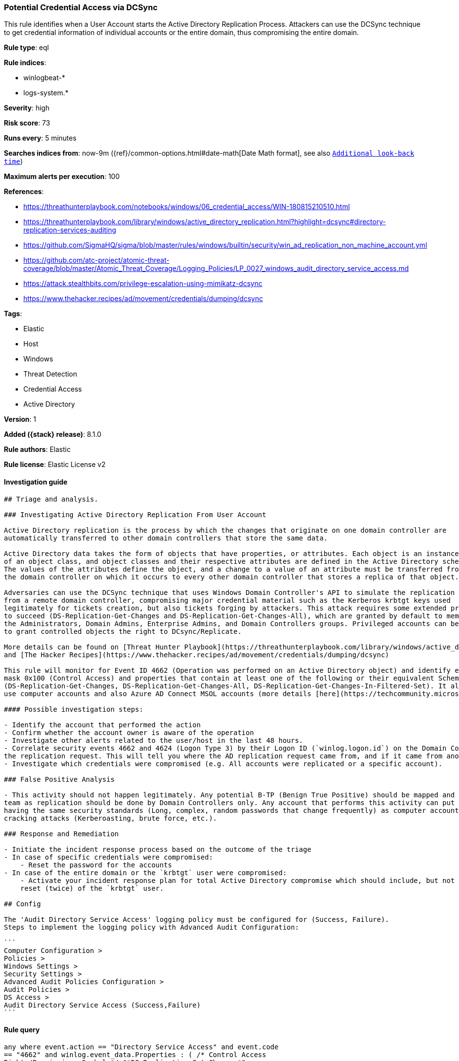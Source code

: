 [[potential-credential-access-via-dcsync]]
=== Potential Credential Access via DCSync

This rule identifies when a User Account starts the Active Directory Replication Process. Attackers can use the DCSync technique to get credential information of individual accounts or the entire domain, thus compromising the entire domain.

*Rule type*: eql

*Rule indices*:

* winlogbeat-*
* logs-system.*

*Severity*: high

*Risk score*: 73

*Runs every*: 5 minutes

*Searches indices from*: now-9m ({ref}/common-options.html#date-math[Date Math format], see also <<rule-schedule, `Additional look-back time`>>)

*Maximum alerts per execution*: 100

*References*:

* https://threathunterplaybook.com/notebooks/windows/06_credential_access/WIN-180815210510.html
* https://threathunterplaybook.com/library/windows/active_directory_replication.html?highlight=dcsync#directory-replication-services-auditing
* https://github.com/SigmaHQ/sigma/blob/master/rules/windows/builtin/security/win_ad_replication_non_machine_account.yml
* https://github.com/atc-project/atomic-threat-coverage/blob/master/Atomic_Threat_Coverage/Logging_Policies/LP_0027_windows_audit_directory_service_access.md
* https://attack.stealthbits.com/privilege-escalation-using-mimikatz-dcsync
* https://www.thehacker.recipes/ad/movement/credentials/dumping/dcsync

*Tags*:

* Elastic
* Host
* Windows
* Threat Detection
* Credential Access
* Active Directory

*Version*: 1

*Added ({stack} release)*: 8.1.0

*Rule authors*: Elastic

*Rule license*: Elastic License v2

==== Investigation guide


[source,markdown]
----------------------------------
## Triage and analysis.

### Investigating Active Directory Replication From User Account

Active Directory replication is the process by which the changes that originate on one domain controller are
automatically transferred to other domain controllers that store the same data. 

Active Directory data takes the form of objects that have properties, or attributes. Each object is an instance
of an object class, and object classes and their respective attributes are defined in the Active Directory schema.
The values of the attributes define the object, and a change to a value of an attribute must be transferred from
the domain controller on which it occurs to every other domain controller that stores a replica of that object.

Adversaries can use the DCSync technique that uses Windows Domain Controller's API to simulate the replication process
from a remote domain controller, compromising major credential material such as the Kerberos krbtgt keys used
legitimately for tickets creation, but also tickets forging by attackers. This attack requires some extended privileges
to succeed (DS-Replication-Get-Changes and DS-Replication-Get-Changes-All), which are granted by default to members of
the Administrators, Domain Admins, Enterprise Admins, and Domain Controllers groups. Privileged accounts can be abused
to grant controlled objects the right to DCsync/Replicate.

More details can be found on [Threat Hunter Playbook](https://threathunterplaybook.com/library/windows/active_directory_replication.html?highlight=dcsync#directory-replication-services-auditing).
and [The Hacker Recipes](https://www.thehacker.recipes/ad/movement/credentials/dumping/dcsync)

This rule will monitor for Event ID 4662 (Operation was performed on an Active Directory object) and identify events that use the access
mask 0x100 (Control Access) and properties that contain at least one of the following or their equivalent Schema-Id-GUID
(DS-Replication-Get-Changes, DS-Replication-Get-Changes-All, DS-Replication-Get-Changes-In-Filtered-Set). It also filters out events that
use computer accounts and also Azure AD Connect MSOL accounts (more details [here](https://techcommunity.microsoft.com/t5/microsoft-defender-for-identity/ad-connect-msol-user-suspected-dcsync-attack/m-p/788028)).

#### Possible investigation steps:

- Identify the account that performed the action
- Confirm whether the account owner is aware of the operation
- Investigate other alerts related to the user/host in the last 48 hours.
- Correlate security events 4662 and 4624 (Logon Type 3) by their Logon ID (`winlog.logon.id`) on the Domain Controller (DC) that received
the replication request. This will tell you where the AD replication request came from, and if it came from another DC or not.
- Investigate which credentials were compromised (e.g. All accounts were replicated or a specific account).

### False Positive Analysis

- This activity should not happen legitimately. Any potential B-TP (Benign True Positive) should be mapped and monitored by the security
team as replication should be done by Domain Controllers only. Any account that performs this activity can put the domain at risk for not
having the same security standards (Long, complex, random passwords that change frequently) as computer accounts, exposing it to credential
cracking attacks (Kerberoasting, brute force, etc.).

### Response and Remediation

- Initiate the incident response process based on the outcome of the triage
- In case of specific credentials were compromised:
    - Reset the password for the accounts
- In case of the entire domain or the `krbtgt` user were compromised:
    - Activate your incident response plan for total Active Directory compromise which should include, but not be limited to, a password
    reset (twice) of the `krbtgt` user.

## Config

The 'Audit Directory Service Access' logging policy must be configured for (Success, Failure).
Steps to implement the logging policy with Advanced Audit Configuration:

```
Computer Configuration > 
Policies > 
Windows Settings > 
Security Settings > 
Advanced Audit Policies Configuration > 
Audit Policies > 
DS Access > 
Audit Directory Service Access (Success,Failure)
```

----------------------------------


==== Rule query


[source,js]
----------------------------------
any where event.action == "Directory Service Access" and event.code
== "4662" and winlog.event_data.Properties : ( /* Control Access
Rights/Permissions Symbol */ "*DS-Replication-Get-Changes*",
"*DS-Replication-Get-Changes-All*", "*DS-Replication-Get-Changes-
In-Filtered-Set*", /* Identifying GUID used in ACE */
"*1131f6ad-9c07-11d1-f79f-00c04fc2dcd2*",
"*1131f6aa-9c07-11d1-f79f-00c04fc2dcd2*",
"*89e95b76-444d-4c62-991a-0facbeda640c*") /* The right to
perform an operation controlled by an extended access right. */
and winlog.event_data.AccessMask : "0x100" and not
winlog.event_data.SubjectUserName : ("*$", "MSOL_*")
----------------------------------

==== Threat mapping

*Framework*: MITRE ATT&CK^TM^

* Tactic:
** Name: Credential Access
** ID: TA0006
** Reference URL: https://attack.mitre.org/tactics/TA0006/
* Technique:
** Name: OS Credential Dumping
** ID: T1003
** Reference URL: https://attack.mitre.org/techniques/T1003/
